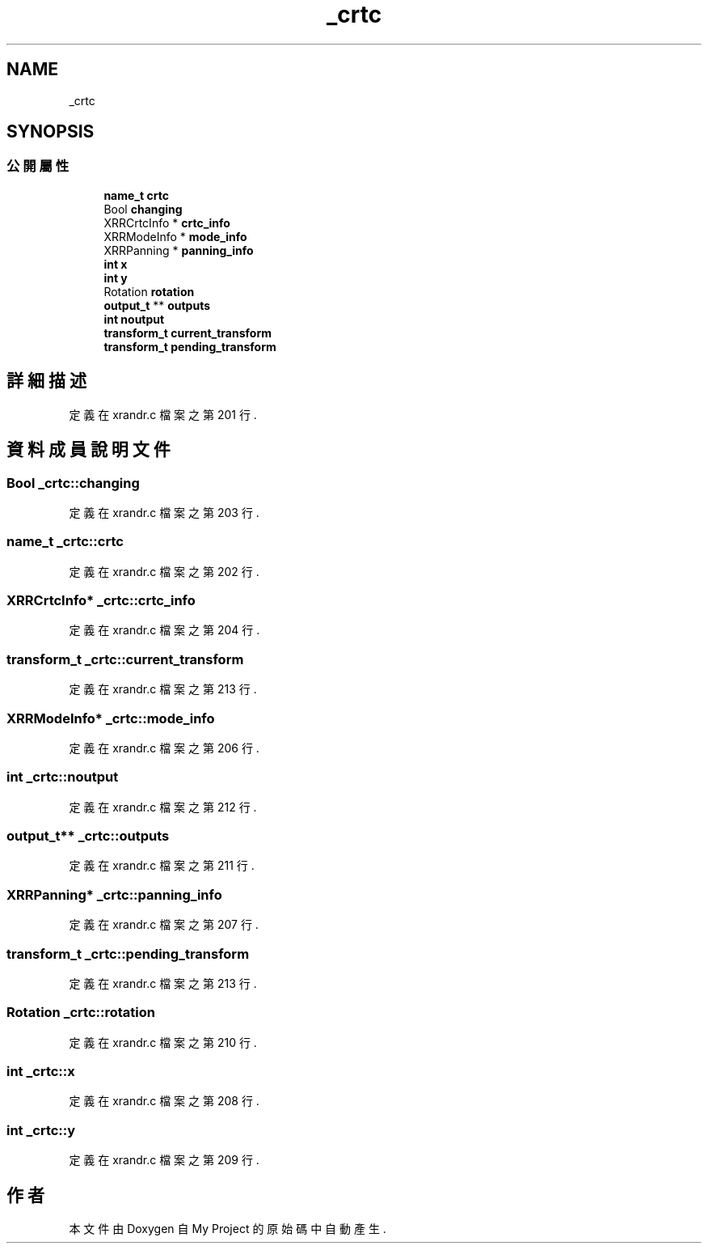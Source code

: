 .TH "_crtc" 3 "2024年11月2日 星期六" "My Project" \" -*- nroff -*-
.ad l
.nh
.SH NAME
_crtc
.SH SYNOPSIS
.br
.PP
.SS "公開屬性"

.in +1c
.ti -1c
.RI "\fBname_t\fP \fBcrtc\fP"
.br
.ti -1c
.RI "Bool \fBchanging\fP"
.br
.ti -1c
.RI "XRRCrtcInfo * \fBcrtc_info\fP"
.br
.ti -1c
.RI "XRRModeInfo * \fBmode_info\fP"
.br
.ti -1c
.RI "XRRPanning * \fBpanning_info\fP"
.br
.ti -1c
.RI "\fBint\fP \fBx\fP"
.br
.ti -1c
.RI "\fBint\fP \fBy\fP"
.br
.ti -1c
.RI "Rotation \fBrotation\fP"
.br
.ti -1c
.RI "\fBoutput_t\fP ** \fBoutputs\fP"
.br
.ti -1c
.RI "\fBint\fP \fBnoutput\fP"
.br
.ti -1c
.RI "\fBtransform_t\fP \fBcurrent_transform\fP"
.br
.ti -1c
.RI "\fBtransform_t\fP \fBpending_transform\fP"
.br
.in -1c
.SH "詳細描述"
.PP 
定義在 xrandr\&.c 檔案之第 201 行\&.
.SH "資料成員說明文件"
.PP 
.SS "Bool _crtc::changing"

.PP
定義在 xrandr\&.c 檔案之第 203 行\&.
.SS "\fBname_t\fP _crtc::crtc"

.PP
定義在 xrandr\&.c 檔案之第 202 行\&.
.SS "XRRCrtcInfo* _crtc::crtc_info"

.PP
定義在 xrandr\&.c 檔案之第 204 行\&.
.SS "\fBtransform_t\fP _crtc::current_transform"

.PP
定義在 xrandr\&.c 檔案之第 213 行\&.
.SS "XRRModeInfo* _crtc::mode_info"

.PP
定義在 xrandr\&.c 檔案之第 206 行\&.
.SS "\fBint\fP _crtc::noutput"

.PP
定義在 xrandr\&.c 檔案之第 212 行\&.
.SS "\fBoutput_t\fP** _crtc::outputs"

.PP
定義在 xrandr\&.c 檔案之第 211 行\&.
.SS "XRRPanning* _crtc::panning_info"

.PP
定義在 xrandr\&.c 檔案之第 207 行\&.
.SS "\fBtransform_t\fP _crtc::pending_transform"

.PP
定義在 xrandr\&.c 檔案之第 213 行\&.
.SS "Rotation _crtc::rotation"

.PP
定義在 xrandr\&.c 檔案之第 210 行\&.
.SS "\fBint\fP _crtc::x"

.PP
定義在 xrandr\&.c 檔案之第 208 行\&.
.SS "\fBint\fP _crtc::y"

.PP
定義在 xrandr\&.c 檔案之第 209 行\&.

.SH "作者"
.PP 
本文件由Doxygen 自 My Project 的原始碼中自動產生\&.
